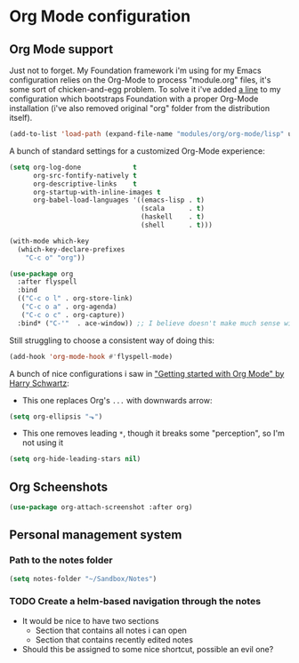 #+STARTUP: showall

* Org Mode configuration
  
** Org Mode support

Just not to forget. My Foundation framework i'm using for my Emacs configuration relies on the Org-Mode
to process "module.org" files, it's some sort of chicken-and-egg problem. To solve it i've added [[file:~/.emacs.d/init.el::(add-to-list%20'load-path%20(expand-file-name%20"modules/org/org-mode/lisp"%20user-emacs-directory))][a line]] 
to my configuration which bootstraps Foundation with a proper Org-Mode installation (i've also removed 
original "org" folder from the distribution itself).

#+BEGIN_SRC emacs-lisp :results none
  (add-to-list 'load-path (expand-file-name "modules/org/org-mode/lisp" user-emacs-directory))
#+END_SRC

A bunch of standard settings for a customized Org-Mode experience:

#+BEGIN_SRC emacs-lisp :results none
  (setq org-log-done             t
        org-src-fontify-natively t
        org-descriptive-links    t
        org-startup-with-inline-images t
        org-babel-load-languages '((emacs-lisp . t)
                                   (scala      . t)
                                   (haskell    . t)
                                   (shell      . t)))

  (with-mode which-key
    (which-key-declare-prefixes
      "C-c o" "org"))
#+END_SRC

#+BEGIN_SRC emacs-lisp :results none
  (use-package org
    :after flyspell
    :bind
    (("C-c o l" . org-store-link)
     ("C-c o a" . org-agenda)
     ("C-c o c" . org-capture))
    :bind* ("C-'"  . ace-window)) ;; I believe doesn't make much sense with Evil? 
#+END_SRC

Still struggling to choose a consistent way of doing this:
#+BEGIN_SRC emacs-lisp :results none
  (add-hook 'org-mode-hook #'flyspell-mode)
#+END_SRC


A bunch of nice configurations i saw in [[https://www.youtube.com/watch?v%3DSzA2YODtgK4]["Getting started with Org Mode" by Harry Schwartz]]:
   
- This one replaces Org's =...= with downwards arrow:
#+BEGIN_SRC emacs-lisp
  (setq org-ellipsis "⬎")
#+END_SRC 
   
- This one removes leading =*=, though it breaks some "perception", so I'm not using it
#+BEGIN_SRC emacs-lisp
  (setq org-hide-leading-stars nil)
#+END_SRC


** Org Scheenshots

#+BEGIN_SRC emacs-lisp
  (use-package org-attach-screenshot :after org)
#+END_SRC

** Personal management system
*** Path to the notes folder
    #+BEGIN_SRC emacs-lisp :results silent
      (setq notes-folder "~/Sandbox/Notes")
    #+END_SRC

*** TODO Create a helm-based navigation through the notes 
    - It would be nice to have two sections
      + Section that contains all notes i can open
      + Section that contains recently edited notes
    - Should this be assigned to some nice shortcut, possible an evil one?
